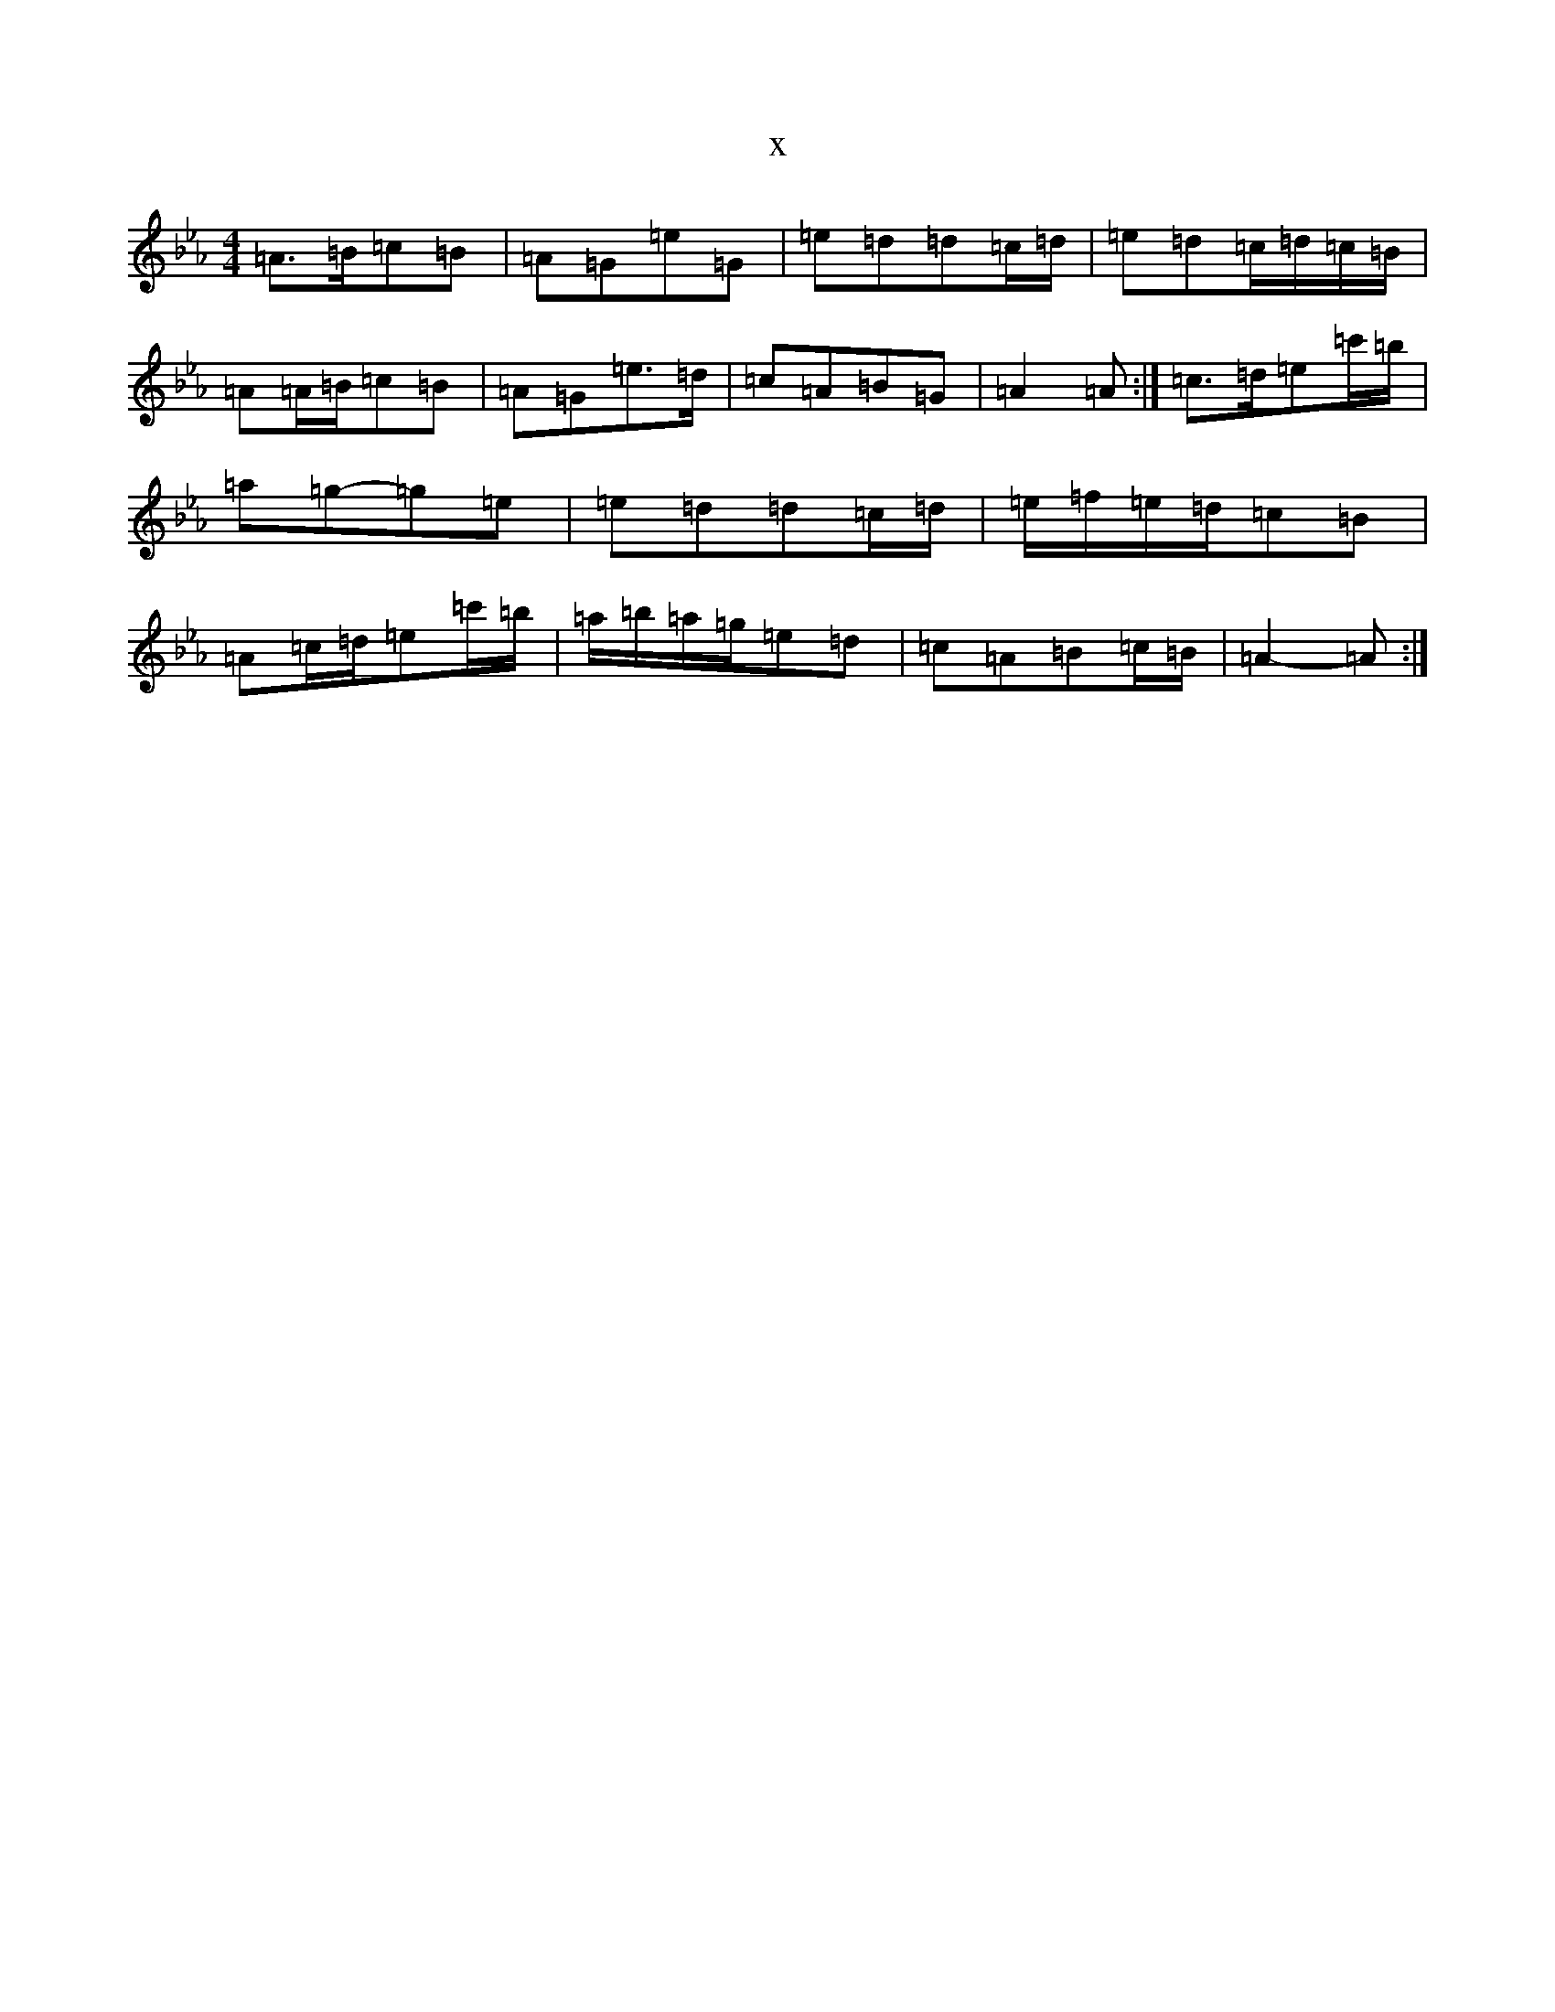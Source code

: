 X:16842
T:x
L:1/8
M:4/4
K: C minor
=A>=B=c=B|=A=G=e=G|=e=d=d=c/2=d/2|=e=d=c/2=d/2=c/2=B/2|=A=A/2=B/2=c=B|=A=G=e>=d|=c=A=B=G|=A2=A:|=c>=d=e=c'/2=b/2|=a=g-=g=e|=e=d=d=c/2=d/2|=e/2=f/2=e/2=d/2=c=B|=A=c/2=d/2=e=c'/2=b/2|=a/2=b/2=a/2=g/2=e=d|=c=A=B=c/2=B/2|=A2-=A:|